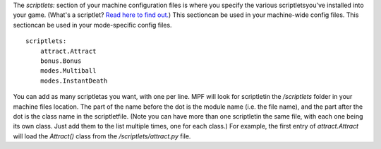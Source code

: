 
The `scriptlets:` section of your machine configuration files is where
you specify the various scriptletsyou've installed into your game.
(What's a scriptlet? `Read here to find out.`_) This sectioncan be
used in your machine-wide config files. This sectioncan be used in
your mode-specific config files.


::

    
    scriptlets:
        attract.Attract
        bonus.Bonus
        modes.Multiball
        modes.InstantDeath


You can add as many scriptletas you want, with one per line. MPF will
look for scriptletin the `/scriptlets` folder in your machine files
location. The part of the name before the dot is the module name (i.e.
the file name), and the part after the dot is the class name in the
scriptletfile. (Note you can have more than one scriptletin the same
file, with each one being its own class. Just add them to the list
multiple times, one for each class.) For example, the first entry of
`attract.Attract` will load the `Attract()` class from the
`/scriptlets/attract.py` file.

.. _Read here to find out.: /docs/programming-guide/scriptlets/


